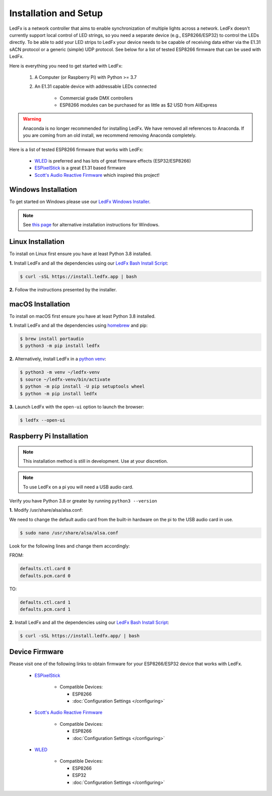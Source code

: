 ============================
   Installation and Setup
============================

LedFx is a network controller that aims to enable synchronization of multiple lights across a network.
LedFx doesn't currently support local control of LED strings, so you need a separate device
(e.g., ESP8266/ESP32) to control the LEDs directly. To be able to add your LED strips to LedFx your device
needs to be capable of receiving data either via the E1.31 sACN protocol or a generic (simple)
UDP protocol. See below for a list of tested ESP8266 firmware that can be used with LedFx.

Here is everything you need to get started with LedFx:

    #. A Computer (or Raspberry Pi) with Python >= 3.7
    #. An E1.31 capable device with addressable LEDs connected

        - Commercial grade DMX controllers
        - ESP8266 modules can be purchased for as little as $2 USD from AliExpress

.. warning:: Anaconda is no longer recommended for installing LedFx. We have removed all references to Anaconda. If you are coming from an old install, we recommend removing Anaconda completely.

Here is a list of tested ESP8266 firmware that works with LedFx:

    - WLED_ is preferred and has lots of great firmware effects (ESP32/ESP8266)
    - ESPixelStick_ is a great E1.31 based firmware
    - `Scott's Audio Reactive Firmware`_ which inspired this project!

Windows Installation
----------------------

To get started on Windows please use our `LedFx Windows Installer`_.

.. note:: See `this page <https://ledfx.readthedocs.io/en/master/developer.html#windows>`_ for alternative installation instructions for Windows.

Linux Installation
--------------------

To install on Linux first ensure you have at least Python 3.8 installed.

**1.** Install LedFx and all the dependencies using our `LedFx Bash Install Script`_:

.. code:: console

    $ curl -sSL https://install.ledfx.app | bash

**2.** Follow the instructions presented by the installer.

macOS Installation
--------------------

To install on macOS first ensure you have at least Python 3.8 installed.

**1.** Install LedFx and all the dependencies using `homebrew`_ and pip:

.. code:: console

    $ brew install portaudio
    $ python3 -m pip install ledfx

**2.** Alternatively, install LedFx in a `python venv`_:

.. code:: console

    $ python3 -m venv ~/ledfx-venv
    $ source ~/ledfx-venv/bin/activate
    $ python -m pip install -U pip setuptools wheel
    $ python -m pip install ledfx

**3.** Launch LedFx with the ``open-ui`` option to launch the browser:

.. code:: console

    $ ledfx --open-ui

Raspberry Pi Installation
---------------------------

.. note::
  This installation method is still in development. Use at your discretion.

.. note::
  To use LedFx on a pi you will need a USB audio card.

Verify you have Python 3.8 or greater by running ``python3 --version``

**1.** Modify /usr/share/alsa/alsa.conf:

We need to change the default audio card from the built-in hardware on the pi to the USB audio card in use.

.. code:: console

    $ sudo nano /usr/share/alsa/alsa.conf

Look for the following lines and change them accordingly:

FROM:

.. code-block:: shell

    defaults.ctl.card 0
    defaults.pcm.card 0

TO:

.. code-block:: shell

    defaults.ctl.card 1
    defaults.pcm.card 1

**2.** Install LedFx and all the dependencies using our `LedFx Bash Install Script`_:

.. code:: console

    $ curl -sSL https://install.ledfx.app/ | bash

Device Firmware
-----------------

Please visit one of the following links to obtain firmware for your ESP8266/ESP32 device that works with LedFx.

    * ESPixelStick_

        - Compatible Devices:

          - ESP8266
          - :doc:`Configuration Settings </configuring>`

    * `Scott's Audio Reactive Firmware`_

        - Compatible Devices:

          - ESP8266
          - :doc:`Configuration Settings </configuring>`

    * WLED_

        - Compatible Devices:

          - ESP8266
          - ESP32
          - :doc:`Configuration Settings </configuring>`

.. Links Down Here

.. _`LedFx Windows Installer`: http://ledfx.app/download
.. _`LedFx Bash Install Script`: https://install.ledfx.app
.. _`homebrew`: https://docs.brew.sh/Installation
.. _`python venv`: https://docs.python.org/3/tutorial/venv.html
.. _`Scott's Audio Reactive Firmware`: https://github.com/scottlawsonbc/audio-reactive-led-strip
.. _ESPixelStick: https://github.com/forkineye/ESPixelStick
.. _WLED: https://github.com/Aircoookie/WLED
